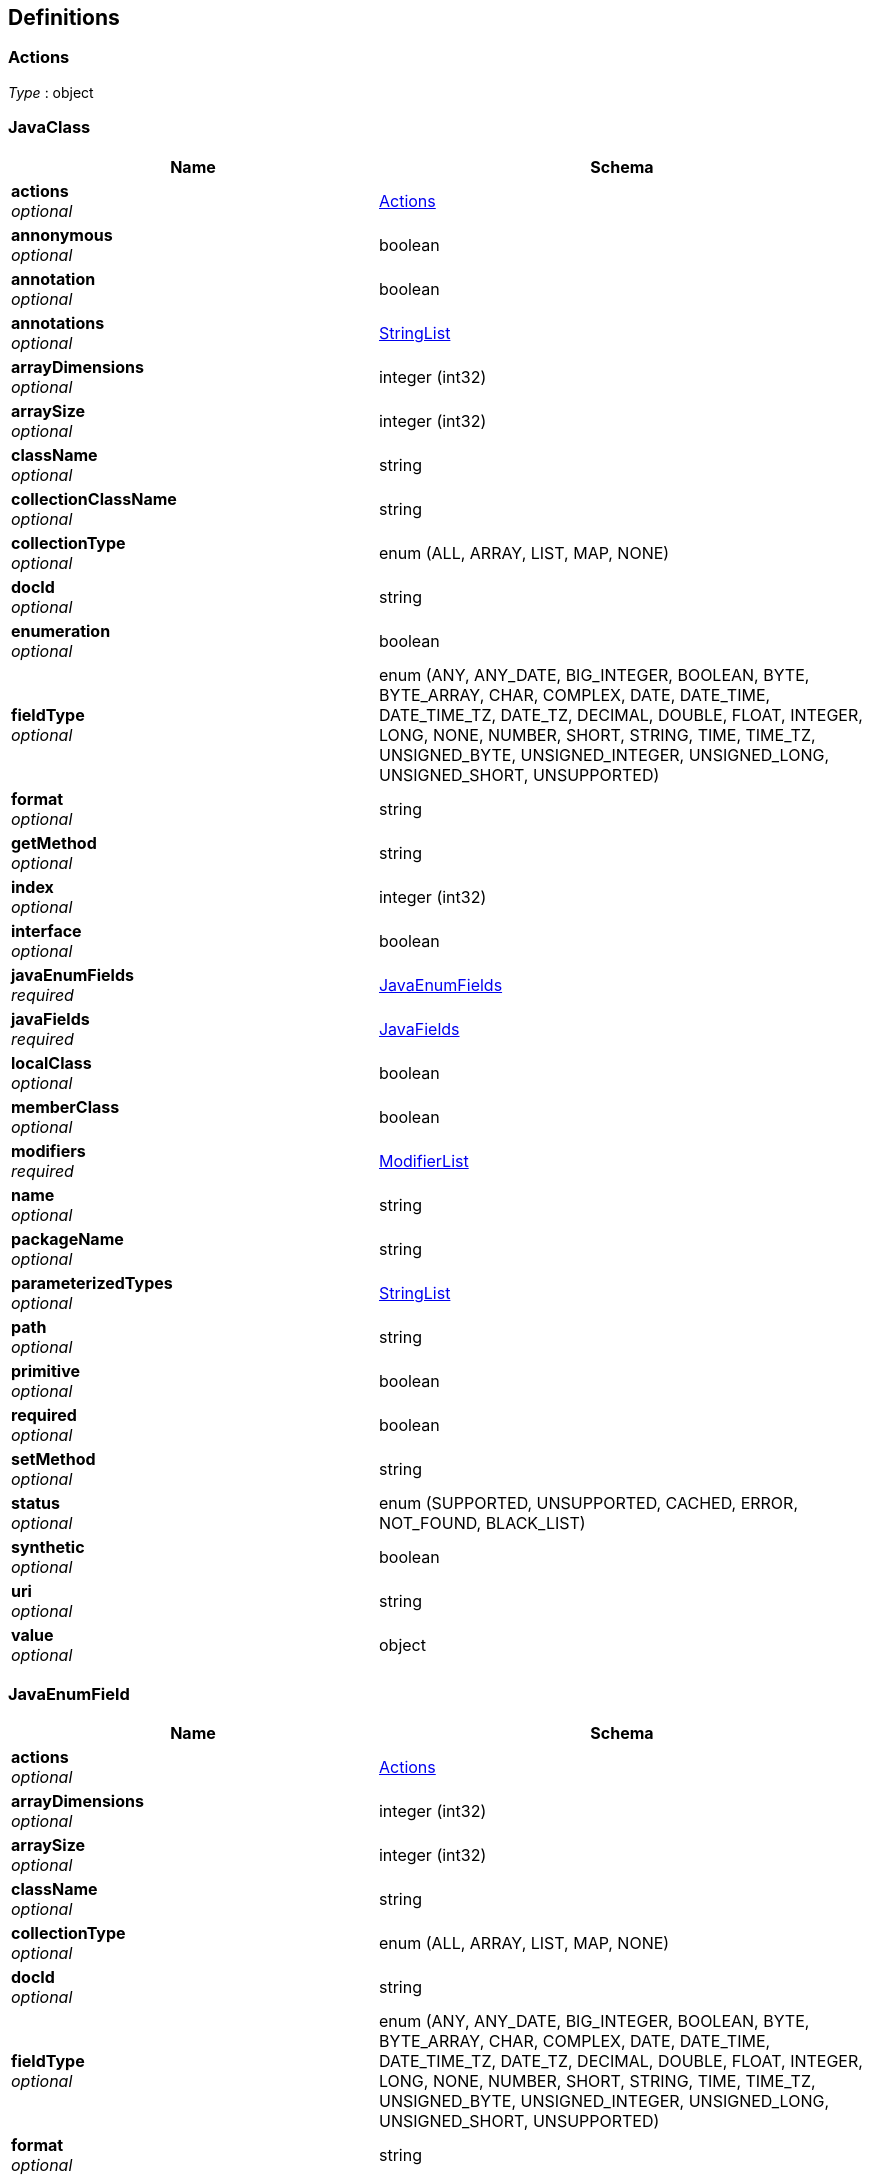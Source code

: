 
[[_atlas-service-java-definitions]]
== Definitions

[[_atlas-service-java-actions]]
=== Actions
__Type__ : object


[[_atlas-service-java-javaclass]]
=== JavaClass

[options="header", cols=".^3a,.^4a"]
|===
|Name|Schema
|**actions** +
__optional__|<<_atlas-service-java-actions,Actions>>
|**annonymous** +
__optional__|boolean
|**annotation** +
__optional__|boolean
|**annotations** +
__optional__|<<_atlas-service-java-stringlist,StringList>>
|**arrayDimensions** +
__optional__|integer (int32)
|**arraySize** +
__optional__|integer (int32)
|**className** +
__optional__|string
|**collectionClassName** +
__optional__|string
|**collectionType** +
__optional__|enum (ALL, ARRAY, LIST, MAP, NONE)
|**docId** +
__optional__|string
|**enumeration** +
__optional__|boolean
|**fieldType** +
__optional__|enum (ANY, ANY_DATE, BIG_INTEGER, BOOLEAN, BYTE, BYTE_ARRAY, CHAR, COMPLEX, DATE, DATE_TIME, DATE_TIME_TZ, DATE_TZ, DECIMAL, DOUBLE, FLOAT, INTEGER, LONG, NONE, NUMBER, SHORT, STRING, TIME, TIME_TZ, UNSIGNED_BYTE, UNSIGNED_INTEGER, UNSIGNED_LONG, UNSIGNED_SHORT, UNSUPPORTED)
|**format** +
__optional__|string
|**getMethod** +
__optional__|string
|**index** +
__optional__|integer (int32)
|**interface** +
__optional__|boolean
|**javaEnumFields** +
__required__|<<_atlas-service-java-javaenumfields,JavaEnumFields>>
|**javaFields** +
__required__|<<_atlas-service-java-javafields,JavaFields>>
|**localClass** +
__optional__|boolean
|**memberClass** +
__optional__|boolean
|**modifiers** +
__required__|<<_atlas-service-java-modifierlist,ModifierList>>
|**name** +
__optional__|string
|**packageName** +
__optional__|string
|**parameterizedTypes** +
__optional__|<<_atlas-service-java-stringlist,StringList>>
|**path** +
__optional__|string
|**primitive** +
__optional__|boolean
|**required** +
__optional__|boolean
|**setMethod** +
__optional__|string
|**status** +
__optional__|enum (SUPPORTED, UNSUPPORTED, CACHED, ERROR, NOT_FOUND, BLACK_LIST)
|**synthetic** +
__optional__|boolean
|**uri** +
__optional__|string
|**value** +
__optional__|object
|===


[[_atlas-service-java-javaenumfield]]
=== JavaEnumField

[options="header", cols=".^3a,.^4a"]
|===
|Name|Schema
|**actions** +
__optional__|<<_atlas-service-java-actions,Actions>>
|**arrayDimensions** +
__optional__|integer (int32)
|**arraySize** +
__optional__|integer (int32)
|**className** +
__optional__|string
|**collectionType** +
__optional__|enum (ALL, ARRAY, LIST, MAP, NONE)
|**docId** +
__optional__|string
|**fieldType** +
__optional__|enum (ANY, ANY_DATE, BIG_INTEGER, BOOLEAN, BYTE, BYTE_ARRAY, CHAR, COMPLEX, DATE, DATE_TIME, DATE_TIME_TZ, DATE_TZ, DECIMAL, DOUBLE, FLOAT, INTEGER, LONG, NONE, NUMBER, SHORT, STRING, TIME, TIME_TZ, UNSIGNED_BYTE, UNSIGNED_INTEGER, UNSIGNED_LONG, UNSIGNED_SHORT, UNSUPPORTED)
|**format** +
__optional__|string
|**index** +
__optional__|integer (int32)
|**name** +
__optional__|string
|**ordinal** +
__optional__|integer (int32)
|**path** +
__optional__|string
|**required** +
__optional__|boolean
|**status** +
__optional__|enum (SUPPORTED, UNSUPPORTED, CACHED, ERROR, NOT_FOUND, BLACK_LIST)
|**value** +
__optional__|object
|===


[[_atlas-service-java-javaenumfields]]
=== JavaEnumFields

[options="header", cols=".^3a,.^4a"]
|===
|Name|Schema
|**javaEnumField** +
__optional__|< <<_atlas-service-java-javaenumfield,JavaEnumField>> > array
|===


[[_atlas-service-java-javafield]]
=== JavaField

[options="header", cols=".^3a,.^4a"]
|===
|Name|Schema
|**actions** +
__optional__|<<_atlas-service-java-actions,Actions>>
|**annotations** +
__optional__|<<_atlas-service-java-stringlist,StringList>>
|**arrayDimensions** +
__optional__|integer (int32)
|**arraySize** +
__optional__|integer (int32)
|**className** +
__optional__|string
|**collectionClassName** +
__optional__|string
|**collectionType** +
__optional__|enum (ALL, ARRAY, LIST, MAP, NONE)
|**docId** +
__optional__|string
|**fieldType** +
__optional__|enum (ANY, ANY_DATE, BIG_INTEGER, BOOLEAN, BYTE, BYTE_ARRAY, CHAR, COMPLEX, DATE, DATE_TIME, DATE_TIME_TZ, DATE_TZ, DECIMAL, DOUBLE, FLOAT, INTEGER, LONG, NONE, NUMBER, SHORT, STRING, TIME, TIME_TZ, UNSIGNED_BYTE, UNSIGNED_INTEGER, UNSIGNED_LONG, UNSIGNED_SHORT, UNSUPPORTED)
|**format** +
__optional__|string
|**getMethod** +
__optional__|string
|**index** +
__optional__|integer (int32)
|**modifiers** +
__required__|<<_atlas-service-java-modifierlist,ModifierList>>
|**name** +
__optional__|string
|**parameterizedTypes** +
__optional__|<<_atlas-service-java-stringlist,StringList>>
|**path** +
__optional__|string
|**primitive** +
__optional__|boolean
|**required** +
__optional__|boolean
|**setMethod** +
__optional__|string
|**status** +
__optional__|enum (SUPPORTED, UNSUPPORTED, CACHED, ERROR, NOT_FOUND, BLACK_LIST)
|**synthetic** +
__optional__|boolean
|**value** +
__optional__|object
|===


[[_atlas-service-java-javafields]]
=== JavaFields

[options="header", cols=".^3a,.^4a"]
|===
|Name|Schema
|**javaField** +
__optional__|< <<_atlas-service-java-javafield,JavaField>> > array
|===


[[_atlas-service-java-mavenclasspathresponse]]
=== MavenClasspathResponse

[options="header", cols=".^3a,.^4a"]
|===
|Name|Schema
|**classpath** +
__optional__|string
|**errorMessage** +
__optional__|string
|**executionTime** +
__optional__|integer (int64)
|===


[[_atlas-service-java-modifierlist]]
=== ModifierList

[options="header", cols=".^3a,.^4a"]
|===
|Name|Schema
|**modifier** +
__optional__|< enum (ALL, ABSTRACT, FINAL, INTERFACE, NATIVE, PACKAGE_PRIVATE, PUBLIC, PROTECTED, PRIVATE, STATIC, STRICT, SYNCHRONIZED, TRANSIENT, VOLATILE, NONE) > array
|===


[[_atlas-service-java-stringlist]]
=== StringList

[options="header", cols=".^3a,.^4a"]
|===
|Name|Schema
|**string** +
__optional__|< string > array
|===



